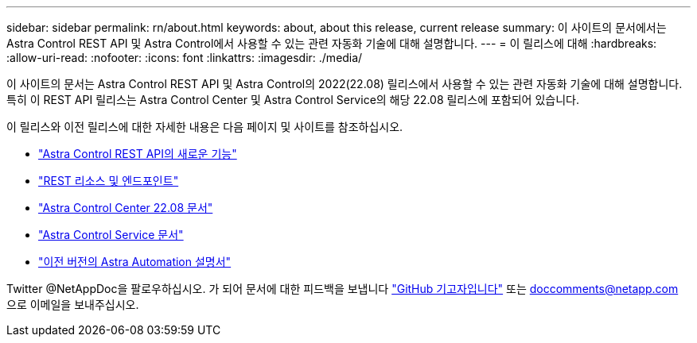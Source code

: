 ---
sidebar: sidebar 
permalink: rn/about.html 
keywords: about, about this release, current release 
summary: 이 사이트의 문서에서는 Astra Control REST API 및 Astra Control에서 사용할 수 있는 관련 자동화 기술에 대해 설명합니다. 
---
= 이 릴리스에 대해
:hardbreaks:
:allow-uri-read: 
:nofooter: 
:icons: font
:linkattrs: 
:imagesdir: ./media/


[role="lead"]
이 사이트의 문서는 Astra Control REST API 및 Astra Control의 2022(22.08) 릴리스에서 사용할 수 있는 관련 자동화 기술에 대해 설명합니다. 특히 이 REST API 릴리스는 Astra Control Center 및 Astra Control Service의 해당 22.08 릴리스에 포함되어 있습니다.

이 릴리스와 이전 릴리스에 대한 자세한 내용은 다음 페이지 및 사이트를 참조하십시오.

* link:../rn/whats_new.html["Astra Control REST API의 새로운 기능"]
* link:../endpoints/resources.html["REST 리소스 및 엔드포인트"]
* https://docs.netapp.com/us-en/astra-control-center-2208/["Astra Control Center 22.08 문서"^]
* https://docs.netapp.com/us-en/astra-control-service/["Astra Control Service 문서"^]
* link:../aa-earlier-versions.html["이전 버전의 Astra Automation 설명서"]


Twitter @NetAppDoc을 팔로우하십시오. 가 되어 문서에 대한 피드백을 보냅니다 link:https://docs.netapp.com/us-en/contribute/["GitHub 기고자입니다"^] 또는 doccomments@netapp.com 으로 이메일을 보내주십시오.
